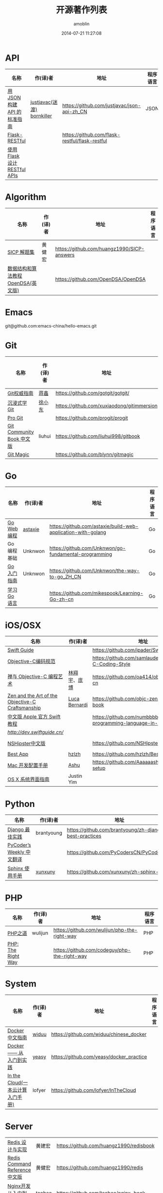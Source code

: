 #+TITLE: 开源著作列表
#+AUTHOR: amoblin
#+EMAIL: amoblin@gmail.com
#+DATE: 2014-07-21 11:27:08
#+OPTIONS: ^:{}

* API
| 名称                         | 作(译)者                   | 地址                                           | 程序语言 |
|------------------------------+----------------------------+------------------------------------------------+----------|
| [[http://jsonapi.org.cn][用 JSON 构建 API 的标准指南]]  | [[http://github.com/justjavac][justjavac(迷渡)]] [[http://github.com/bornkiller][bornkiller]] | https://github.com/justjavac/json-api-zh_CN    | JSON     |
| [[https://github.com/flask-restful/flask-restful][Flask-RESTful]]                |                            | https://github.com/flask-restful/flask-restful |          |
| [[http://www.pythondoc.com/flask-restful/index.html][使用 Flask 设计 RESTful APIs]] |                            |                                                |          |

* Algorithm
| 名称                                  | 作(译)者                    | 地址                                                                | 程序语言      |
|-----------------------------------------+--------------------------------+-----------------------------------------------------------------------+-------------------|
| [[http://sicp.readthedocs.org/][SICP 解题集]]                          | 黄健宏                      | https://github.com/huangz1990/SICP-answers                            |                   |
| [[http://algoviz.org/OpenDSA/][数据结构和算法教程 OpenDSA(英文版)]] |                                | https://github.com/OpenDSA/OpenDSA                                    |                   |

* Emacs
git@github.com:emacs-china/hello-emacs.git

* Git
| 名称                      | 作(译)者 | 地址                                       | 程序语言 |
|---------------------------+----------+--------------------------------------------+----------|
| [[http://www.worldhello.net/gotgit/][Git权威指南]]               | [[http://weibo.com/gotgit][蒋鑫]]     | https://github.com/gotgit/gotgit/          | Git      |
| [[http://igit.linuxtoy.org/index.html][沉浸式学 Git]]              | [[https://github.com/xuxiaodong][徐小东]]   | https://github.com/xuxiaodong/gitimmersion | Git      |
| [[http://git-scm.com/book/][Pro Git]]                   |          | https://github.com/progit/progit           | Git      |
| [[http://gitbook.liuhui998.com/][Git Community Book 中文版]] | liuhui   | https://github.com/liuhui998/gitbook       | Git      |
| [[http://www-cs-students.stanford.edu/~blynn/gitmagic/intl/zh_cn/][Git Magic]]                 |          | https://github.com/blynn/gitmagic          | Git      |


* Go
| 名称                                  | 作(译)者                    | 地址                                                                | 程序语言      |
|-----------------------------------------+--------------------------------+-----------------------------------------------------------------------+-------------------|
| [[https://github.com/astaxie/build-web-application-with-golang/blob/master/ebook/preface.md][Go Web 编程]]                           | [[https://github.com/astaxie][astaxie]]                        | https://github.com/astaxie/build-web-application-with-golang          | Go                |
| Go编程基础                          | Unknwon                        | https://github.com/Unknwon/go-fundamental-programming                 | Go                |
| [[https://github.com/Unknwon/the-way-to-go_ZH_CN/blob/master/eBook/preface.md][Go入门指南]]                          | Unknwon                        | https://github.com/Unknwon/the-way-to-go_ZH_CN                        | Go                |
| [[http://mikespook.com/learning-go/][学习 Go 语言]]                        |                                | https://github.com/mikespook/Learning-Go-zh-cn                        | Go                |

* iOS/OSX

| 名称                                             | 作(译)者      | 地址                                                                  | 程序语言    |
|--------------------------------------------------+---------------+-----------------------------------------------------------------------+-------------|
| [[https://github.com/ipader/SwiftGuide][Swift Guide]]                                      |               | https://github.com/ipader/SwiftGuide                                  | Swift       |
| [[https://github.com/samlaudev/Objective-C-Coding-Style][Objective-C编码规范]]                              |               | https://github.com/samlaudev/Objective-C-Coding-Style                 | Objective-C |
| [[https://github.com/oa414/objc-zen-book-cn][禅与 Objective-C 编程艺术]]                        | [[http://linxiangyu.org][林翔宇]]、[[https://github.com/heistings][庞博]]  | https://github.com/oa414/objc-zen-book-cn                             | Objective-C |
| [[https://github.com/objc-zen/objc-zen-book][Zen and the Art of the Objective-C Craftsmanship]] | [[http://lucabernardi.com][Luca Bernardi]] | https://github.com/objc-zen/objc-zen-book                             | Objective-C |
| [[http://numbbbbb.gitbooks.io/-the-swift-programming-language-/][中文版 Apple 官方 Swift 教程]]                     |               | https://github.com/numbbbbb/the-swift-programming-language-in-chinese | Swift       |
| [[Swift 语言指南][http://dev.swiftguide.cn/]]                        |               |                                                                       | Swift       |
| [[http://nshipster.cn/][NSHipster中文版]]                                  |               | https://github.com/NSHipster/nshipster.com                            | Obejctive-C |
| [[https://github.com/hzlzh/Best-App][Best App]]                                         | [[https://github.com/hzlzh][hzlzh]]         | https://github.com/hzlzh/Best-App                                     |             |
| [[http://aaaaaashu.gitbooks.io/mac-dev-setup/content/][Mac 开发配置手册]]                                 | [[http://aaaaaashu.me/][Ashu]]          | https://github.com/Aaaaaashu/Mac-dev-setup                            |             |
| [[https://www.gitbook.com/book/justinyim/osxhig/details][OS X 系统界面指南]]                                | Justin Yim    |                                                                       |             |


* Python

| 名称                                  | 作(译)者                    | 地址                                                                | 程序语言      |
|-----------------------------------------+--------------------------------+-----------------------------------------------------------------------+-------------------|
| [[https://github.com/brantyoung/zh-django-best-practices/blob/master/readme.rst/][Django 最佳实践]]                     | brantyoung                     | https://github.com/brantyoung/zh-django-best-practices                | Python            |
| [[http://pycoders-weekly-chinese.readthedocs.org/en/latest/][PyCoder’s Weekly 中文翻译]]           |                                | https://github.com/PyCodersCN/PyCodersCN                              | Python            |
| [[http://zh-sphinx-doc.readthedocs.org/en/latest/][Sphinx 使用手册]]                     | [[https://github.com/xunxuny][xunxuny]]                        | https://github.com/xunxuny/zh-sphinx-doc                              | reStructured Text |


* PHP

| 名称                                  | 作(译)者                    | 地址                                                                | 程序语言      |
|-----------------------------------------+--------------------------------+-----------------------------------------------------------------------+-------------------|
| [[http://wulijun.github.io/php-the-right-way/][PHP之道]]                               | wulijun                        | https://github.com/wulijun/php-the-right-way                          | PHP               |
| [[http://www.phptherightway.com/][PHP: The Right Way]]                      |                                | https://github.com/codeguy/php-the-right-way                          | PHP               |


* System
| 名称                                  | 作(译)者                    | 地址                                                                | 程序语言      |
|-----------------------------------------+--------------------------------+-----------------------------------------------------------------------+-------------------|
| [[http://www.widuu.com/chinese_docker/index.html][Docker中文指南]]                      | [[https://github.com/widuu][widuu]]                          | https://github.com/widuu/chinese_docker                               |                   |
| [[http://yeasy.gitbooks.io/docker_practice/content/][Docker —— 从入门到实践]]            | [[https://github.com/yeasy][yeasy]]                          | https://github.com/yeasy/docker_practice                              |                   |
| [[http://inthecloud.readthedocs.org/][In the Cloud(一本云计算入门手册)]] | lofyer                         | https://github.com/lofyer/InTheCloud                                  |                   |

* Server
| [[http://origin.redisbook.com/en/latest/][Redis 设计与实现]]                   | 黄建宏                      | https://github.com/huangz1990/redisbook                               |                   |
| [[http://www.redisdoc.com/en/latest/][Redis Command Reference中文版]]        | 黄健宏                      | https://github.com/huangz1990/redis                                   |                   |
| [[http://tengine.taobao.org/book/index.html][Nginx开发从入门到精通]]           | taobao                         | https://github.com/taobao/nginx-book                                  |                   |

* FrontEnd
| 名称                                    | 作(译)者                       | 地址                                                                       | 程序语言   |
|-----------------------------------------+--------------------------------+----------------------------------------------------------------------------+------------|
| [[https://davidcai1993.gitbooks.io/nodejs-api-doc-in-chinese/content/][Node.js API 中文文档]]                    | [[https://github.com/DavidCai1993][DavidCai]]                       | https://github.com/DavidCai1993/nodejs-api-doc                             | Node.js    |
| [[https://github.com/W3cplus/sass-guidelines][Sass Guidelines中文版本]]                 |                                | https://github.com/W3cplus/sass-guidelines                                 | Sass       |
| [[https://www.gitbook.com/book/checkcheckzz/angularjs-learning-notes/details][AngularJS学习笔记]]                       |                                | https://www.gitbook.com/book/checkcheckzz/angularjs-learning-notes/details | JavaScript |
| [[ http://bonsaiden.github.io/JavaScript-Garden/zh/][JavaScript 秘密花园]]                     | Ivo Wetzel(写作)和张易江(设计) | https://github.com/BonsaiDen/JavaScript-Garden                             | JavaScript |
| [[http://yuedu.baidu.com/ebook/b7f0eaa44afe04a1b171de01][Backbone.js入门教程第二版]]               | the5fire                       | https://github.com/the5fire/backbonejs-learning-note                       | JavaScript |
| [[https://leanpub.com/javascript-allonge/read][JavaScript Allongé]]                      | raganwald                      | https://github.com/raganwald/javascript-allonge                            | JavaScript |
| [[http://nqdeng.github.io/7-days-nodejs/][七天学会NodeJS]]                          | nqdeng                         | https://github.com/nqdeng/7-days-nodejs                                    | Node.js    |
| [[https://github.com/nixzhu/dev-blog][一些iOS/Web开发相关的翻译或原创博客文章]] | [[https://github.com/nixzhu][nixzhu]]                         | https://github.com/nixzhu/dev-blog                                         |            |
|[[http://li-xinyang.gitbooks.io/frontend-notebook/content/][前端开发笔记本]]|[[https://github.com/li-xinyang][Li Xinyang]]|[[https://github.com/li-xinyang/FEND_Note]]|

* 其他

| 名称                               | 作(译)者 | 地址                                                                  | 程序语言 |
|------------------------------------+----------+-----------------------------------------------------------------------+----------|
| [[https://github.com/forhappy/A-Detailed-Cplusplus-Concurrency-Tutorial/blob/master/Table-of-contents.md][C++ 并发编程指南]]                   | [[https://github.com/forhappy][forhappy]] | https://github.com/forhappy/A-Detailed-Cplusplus-Concurrency-Tutorial | C++      |
| [[ http://natureofcode.com/][The Nature of Code]]                 | shiffman | https://github.com/shiffman/The-Nature-of-Code                        |          |
| [[https://github.com/royguo/ml_hackers/blob/master/list.md][Machine Learning For Hackers中文版]] | royguo   | https://github.com/royguo/ml_hackers                                  |          |
| [[http://softwaredownload.gitbooks.io/openwrt-fanqiang/][OpenWrt教程]]                        |          | https://github.com/softwaredownload/openwrt-fanqiang                  |          |
| [[amoblin.gitbooks.io/marboo-guide/content/zh-cn/index.html][Marboo用户指南]]                     | amoblin  | https://github.com/marboo/marboo-doc                                  |          | 
  
* 在线阅读平台
- [[https://www.gitbook.com/][GitBook]]
- [[https://leanpub.com/][leanpub]]
- [[https://readthedocs.org/][ReadTheDocs]]
* 离线阅读

把地址clone到Marboo目录下，即可在Marboo中离线阅读 :)

Marboo Pro(付费版) Mac App Store下载地址：<https://itunes.apple.com/cn/app/marboo-pro/id1010557319?mt=12>

Marboo Mac App Store 下载地址：<https://itunes.apple.com/cn/app/marboo/id880375426?mt=12>

#+BEGIN_SRC sh
mkdir ~/Marboo/CC-Books
git clone https://github.com/astaxie/build-web-application-with-golang ~/Marboo/CC-Books
#+END_SRC

[[./images/marboo-go.png]]
[[./images/marboo-json-api.png]]
[[./images/marboo-swift.png]]
[[./images/marboo-sphinx.png]]
[[./images/marboo-docker.png]]
[[./images/marboo-coffeescript.png]]
[[./images/marboo-guide.png]]

* References
- [[https://github.com/nemoTyrant/free-programming-books/blob/master/free-programming-books-zh.md][Free Programming Books]]
- http://www.oschina.net/project/tag/400/opensource-book
- https://github.com/PlayTimeline/iS_free_book
- [[http://www.gitchina.org/industry-information/%E5%85%8D%E8%B4%B9%E7%9A%84%E7%BC%96%E7%A8%8B%E4%B8%AD%E6%96%87%E4%B9%A6%E7%B1%8D%E7%B4%A2%E5%BC%95.html][免费的编程中文书籍索引]]
* [[https://github.com/marboo/CCBooks][本文链接]]


